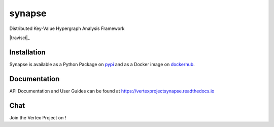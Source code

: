 synapse
=======
Distributed Key-Value Hypergraph Analysis Framework

|codecov|_ |drone|_ |travisci|_ |appveyor|_ |dockerhub|_ |rtd|_

Installation
------------
Synapse is available as a Python Package on pypi_ and as a Docker image on dockerhub_.

Documentation
-------------

API Documentation and User Guides can be found at https://vertexprojectsynapse.readthedocs.io

Chat
----

Join the Vertex Project on |slack|_!

.. |drone| image:: https://drone.vertex.link/api/badges/vertexproject/synapse/status.svg?branch=master
.. _drone: https://drone.vertex.link/vertexproject/synapse

.. |travisci| image:: https://travis-ci.org/vertexproject/synapse.svg?branch=master
    :target: https://travis-ci.org/vertexproject/synapse

.. |appveyor| image:: https://ci.appveyor.com/api/projects/status/github/vertexproject/synapse?branch=master&svg=true
.. _appveyor: https://ci.appveyor.com/project/invisig0th/synapse/

.. |codecov| image:: https://codecov.io/gh/vertexproject/synapse/branch/master/graph/badge.svg?branch=master
.. _codecov: https://codecov.io/gh/vertexproject/synapse

.. |rtd| image:: https://readthedocs.org/projects/vertexprojectsynapse/badge/?version=latest
.. _rtd: https://vertexprojectsynapse.readthedocs.io

.. |dockerhub| image:: https://img.shields.io/docker/build/vertexproject/synapse.svg?branch=master
.. _dockerhub: https://hub.docker.com/r/vertexproject/synapse/

.. |slack| image:: https://www.vertex.link/slack/badge.svg
.. _slack: https://www.vertex.link/slack/

.. _pypi: https://pypi.python.org/pypi/synapse
